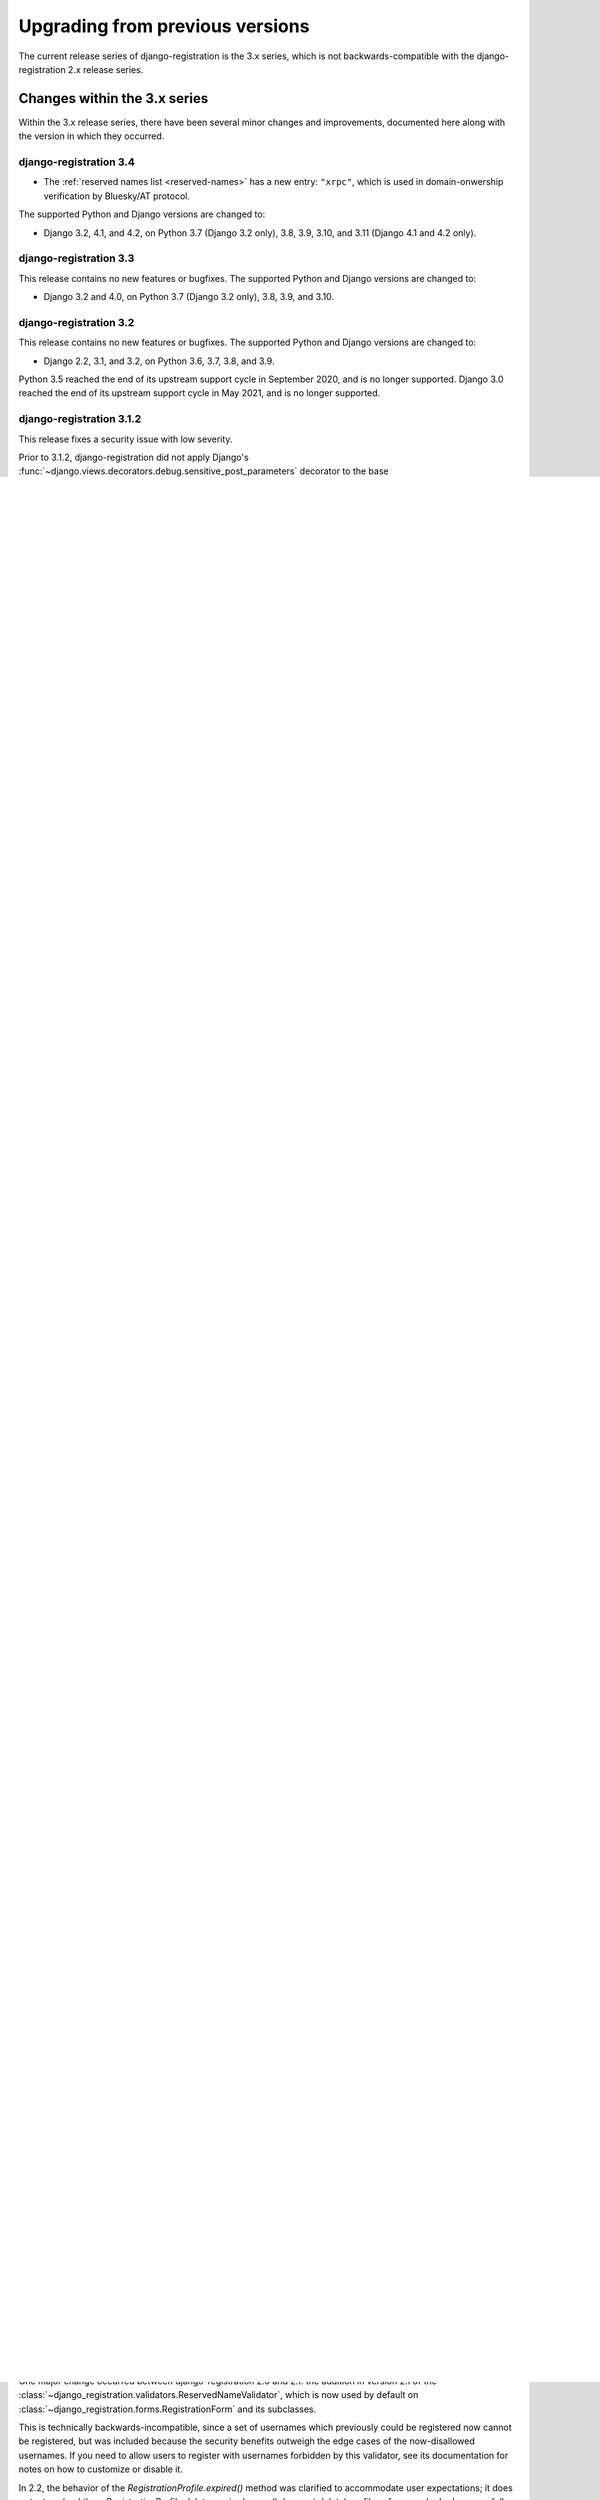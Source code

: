 .. _upgrade:


Upgrading from previous versions
================================

The current release series of django-registration is the 3.x series, which is
not backwards-compatible with the django-registration 2.x release series.


Changes within the 3.x series
-----------------------------

Within the 3.x release series, there have been several minor changes and
improvements, documented here along with the version in which they occurred.

django-registration 3.4
~~~~~~~~~~~~~~~~~~~~~~~

* The :ref:`reserved names list <reserved-names>` has a new entry: ``"xrpc"``,
  which is used in domain-onwership verification by Bluesky/AT protocol.

The supported Python and Django versions are changed to:

* Django 3.2, 4.1, and 4.2, on Python 3.7 (Django 3.2 only), 3.8, 3.9, 3.10,
  and 3.11 (Django 4.1 and 4.2 only).

django-registration 3.3
~~~~~~~~~~~~~~~~~~~~~~~

This release contains no new features or bugfixes. The supported Python and
Django versions are changed to:

* Django 3.2 and 4.0, on Python 3.7 (Django 3.2 only), 3.8, 3.9, and 3.10.

django-registration 3.2
~~~~~~~~~~~~~~~~~~~~~~~

This release contains no new features or bugfixes. The supported Python and
Django versions are changed to:

* Django 2.2, 3.1, and 3.2, on Python 3.6, 3.7, 3.8, and 3.9.

Python 3.5 reached the end of its upstream support cycle in September 2020, and
is no longer supported. Django 3.0 reached the end of its upstream support
cycle in May 2021, and is no longer supported.

django-registration 3.1.2
~~~~~~~~~~~~~~~~~~~~~~~~~

This release fixes a security issue with low severity.

Prior to 3.1.2, django-registration did not apply Django's
:func:`~django.views.decorators.debug.sensitive_post_parameters` decorator to
the base :class:`~django_registration.views.RegistrationView`. This meant that
if detailed error reports, such as `Django's error reports emailed to site
staff
<https://docs.djangoproject.com/en/3.1/howto/error-reporting/#email-reports>`_,
were enabled, and a server-side error occurred during account registration, the
generated error report would include all fields submitted in the HTTP request,
some of which are potentially sensitive depending on the user-account model and
registration workflow in use.

This issue is CVE-2021-21416 and GitHub security advisory GHSA-58c7-px5v-82hh.

Thanks to Martin Morgenstern for reporting this issue.

Django-registration 3.1
~~~~~~~~~~~~~~~~~~~~~~~

* When an attempt was made to use django-registration with a custom user model,
  but *without* explicitly subclassing
  :class:`~django_registration.forms.RegistrationForm` to point to that user
  model, previously the result would be a cryptic exception and error message
  raised from within Django, complaining about trying to work with the
  swapped-out user model. :class:`~django_registration.views.RegistrationView`
  now explicitly raises :exc:`~django.core.exceptions.ImproperlyConfigured`
  with an informative error message to make it clear what has happened, and
  directs the developer to the documentation for using custom user models in
  django-registration.

* A new validator,
  :class:`~django_registration.validators.HTML5EmailValidator`, is included and
  is applied by default to the email field of
  :class:`~django_registration.forms.RegistrationForm`. The HTML5 email address
  grammar is more restrictive than the RFC grammar, but primarily in
  disallowing rare and problematic features.

* Support for Python 2 was dropped, as Python 2 is EOL as of 2020-01-01. As a
  result, support for Django 1.11 (EOL April 2020) was also dropped; the
  minimum supported Django version is now 2.2.


django-registration 3.0.1
~~~~~~~~~~~~~~~~~~~~~~~~~

* The :ref:`custom validators <validators>` are now serializable.

* Although no code changes were required, this release officially marks itself
  compatible with Python 3.7 and with django 2.2.


Changes between django-registration 2.x and 3.x
-----------------------------------------------

Module renaming
~~~~~~~~~~~~~~~

Prior to 3.x, django-registration installed a Python module named
`registration`. To avoid silent incompatibilities, and to conform to more
recent best practices, django-registration 3.x now installs a module named
`django_registration`. Attempts to import from the `registration` module will
immediately fail with :exc:`ImportError`.

Many installations will be able to adapt by replacing references to
`registration` with references to `django_registration`.


Removal of model-based workflow
~~~~~~~~~~~~~~~~~~~~~~~~~~~~~~~

The two-step model-based signup workflow, which has been present since the
first public release of django-registration in 2007, has now been removed. In
its place, it is recommended that you use :ref:`the two-step activation
workflow <activation-workflow>` instead, as that workflow requires no
server-side storage of additional data beyond the user account itself.


Renaming of two-step activation workflow
~~~~~~~~~~~~~~~~~~~~~~~~~~~~~~~~~~~~~~~~

:ref:`The two-step activation workflow <activation-workflow>` was previously
found at `registration.backends.hmac`; it has been renamed and is now found at
`registration.backends.activation`.


Renaming of one-step workflow
~~~~~~~~~~~~~~~~~~~~~~~~~~~~~

:ref:`The one-step workflow <one-step-workflow>` was previously found at
`registration.backends.simple`; it has been renamed and is now found at
`registration.backends.one_step`.


Removal of auth URLs
~~~~~~~~~~~~~~~~~~~~

Prior to 3.x, django-registration's default URLconf modules for its built-in
workflows would attempt to include the Django auth views (login, logout,
password reset, etc.) for you. This became untenable with the rewrite of
Django's auth views to be class-based, as it required detecting the set of auth
views and choosing a set of URL patterns at runtime.

As a result, auth views are no longer automatically configured for you; if you
want them, :func:`~django.urls.include` the URLconf `django.contrib.auth.urls`
at a location of your choosing.


Distinguishing activation failure conditions
~~~~~~~~~~~~~~~~~~~~~~~~~~~~~~~~~~~~~~~~~~~~

Prior to 3.x, failures to activate a user account (in workflows which use
activation) all simply returned `None` in place of the activated account. This
meant it was not possible to determine, from inspecting the result, what
exactly caused the failure.

In django-registration 3.x, activation failures raise an exception --
:exc:`~django_registration.exceptions.ActivationError` -- with a message and
code (such as `"expired"`), to indicate the cause of failure. This exception is
caught by :class:`~django_registration.views.ActivationView` and turned into
the template context variable `activation_error`.


Changes to custom user support
~~~~~~~~~~~~~~~~~~~~~~~~~~~~~~

Support for custom user models has been brought more in line with the features
Django offers. This affects compatibility of custom user models with
django-registration's default forms and views. In particular, custom user
models should now provide, in addition to
:attr:`~django.contrib.auth.CustomUser.USERNAME_FIELD`, the
:meth:`~django.contrib.auth.models.AbstractBaseUser.get_username` and
:meth:`~django.contrib.auth.models.AbstractBaseUser.get_email_field_name`
methods. See :ref:`the custom user documentation <custom-user>` for details.


Changes to `success_url`
~~~~~~~~~~~~~~~~~~~~~~~~~~

Both the registration and activation views mimic Django's own generic views in
supporting a choice of ways to specify where to redirect after a successful
registration or activation; you can either set the attribute
:attr:`~django_registration.views.RegistrationView.success_url` on the view
class, or implement the method
:meth:`~django_registration.views.RegistrationView.get_success_url` . However,
there is a key difference between the base Django generic-view version of this,
and the version in django-registration: when calling a
:meth:`~django_registration.views.RegistrationView.get_success_url` method,
django-registration passes the user account as an argument.

This is incompatible with the behavior of Django's base
:class:`~django.views.generic.edit.FormMixin`, which expects
:meth:`~django.views.generic.edit.FormMixin.get_success_url` to take zero
arguments.

Also, earlier versions of django-registration allowed
:attr:`~django_registration.views.RegistrationView.success_url` and
:meth:`~django_registration.views.RegistrationView.get_success_url` to provide
either a string URL, or a tuple of `(viewname, args, kwargs)` to pass to
Django's :func:`~django.urls.reverse` helper, in order to work around issues
caused by calling :func:`~django.urls.reverse` at the level of a class
attribute.

In django-registration 3.x, the `user` argument to
:meth:`~django_registration.views.RegistrationView.get_success_url` is now
optional, meaning :class:`~django.views.generic.edit.FormMixin`'s default
behavior is now compatible with any
:meth:`~django_registration.views.RegistrationView.get_success_url`
implementation that doesn't require the user object; as a result,
implementations which don't rely on the user object should either switch to
specifying :attr:`~django_registration.views.RegistrationView.success_url` as
an attribute, or change their own signature to `get_success_url(self,
user=None)`.

Also, the ability to supply the 3-tuple of arguments for
:func:`~django.urls.reverse` has been removed; both
:attr:`~django_registration.views.RegistrationView.success_url` and
:meth:`~django_registration.views.RegistrationView.get_success_url` now *must*
be/return either a string, or a lazy object that resolves to a string. To avoid
class-level calls to :func:`~django.urls.reverse`, use
`django.urls.reverse_lazy()` instead.


Removed "no free email" form
~~~~~~~~~~~~~~~~~~~~~~~~~~~~

Earlier versions of django-registration included a form class,
`RegistrationFormNoFreeEmail`, which attempted to forbid user signups using
common free/throwaway email providers. Since this is a pointless task (the
number of possible domains of such providers is ever-growing), this form class
has been removed.


Template names
~~~~~~~~~~~~~~

Since django-registration's Python module has been renamed from `registration`
to `django_registration`, its default template folder has also been renamed,
from `registration` to `django_registration`. Additionally, the following
templates have undergone name changes:

* The default template name for the body of the activation email in the
  two-step activation workflow is now
  `django_registration/activation_email_body.txt` (previously, it was
  `registration/activation_email.txt`)

* The default template name for
  :class:`~django_registration.views.ActivationView` and its subclasses is now
  `django_registration/activation_failed.html` (previously, it was
  `registration/activate.html`).


Renaming of URL patterns
~~~~~~~~~~~~~~~~~~~~~~~~

Prior to 3.x, django-registration's included URLconf modules provided URL
pattern names beginning with `"registration"`. For example:
`"registration_register"`. In 3.x, these are all renamed to begin with
`"django_registration"`. For example: `"django_registration_register"`.

Removal of `cleanupregistration` management command
~~~~~~~~~~~~~~~~~~~~~~~~~~~~~~~~~~~~~~~~~~~~~~~~~~~

The "cleanupregistration" management command, and the
RegistrationProfile.objects.delete_expired_users() and
RegistrationProfile.objects.expired() methods, were removed in
django-registration 3.0.  Deployments which need a way to identify and delete
expired accounts should determine how they wish to do so and implement their
own methods for this.

Other changes
~~~~~~~~~~~~~

The URLconf `registration.urls` has been removed; it was an alias for the
URLconf of the model-based workflow, which has also been removed.

The compatibility alias `registration.backends.default`, which also pointed to
the model-based workflow, has been removed.


Changes during the 2.x release series
-------------------------------------

One major change occurred between django-registration 2.0 and 2.1: the addition
in version 2.1 of the
:class:`~django_registration.validators.ReservedNameValidator`, which is now
used by default on :class:`~django_registration.forms.RegistrationForm` and its
subclasses.

This is technically backwards-incompatible, since a set of usernames which
previously could be registered now cannot be registered, but was included
because the security benefits outweigh the edge cases of the now-disallowed
usernames. If you need to allow users to register with usernames forbidden by
this validator, see its documentation for notes on how to customize or disable
it.

In 2.2, the behavior of the `RegistrationProfile.expired()` method was
clarified to accommodate user expectations; it does *not* return (and thus,
`RegistrationProfile.delete_expired_users()` does not delete) profiles of users
who had successfully activated.

In django-registration 2.3, the new validators
:func:`~django_registration.validators.validate_confusables` and
:func:`~django_registration.validators.validate_confusables_email` were added,
and are applied by default to the username field and email field, respectively,
of registration forms. This may cause some usernames which previously were
accepted to no longer be accepted, but like the reserved-name validator this
change was made because its security benefits significantly outweigh the edge
cases in which it might disallow an otherwise-acceptable username or email
address. If for some reason you need to allow registration with usernames or
email addresses containing potentially dangerous use of Unicode, you can
subclass the registration form and remove these validators, though doing so is
not recommended.


Versions prior to 2.0
---------------------

A 1.0 release of django-registration existed, but the 2.x series was compatible
with it.

Prior to 1.0, the most widely-adopted version of django-registration was 0.8;
the changes from 0.8 to 2.x were large and significant, and if any
installations on 0.8 still exist and wish to upgrade to more recent versions,
it is likely the most effective route will be to discard all code using 0.8 and
start over from scratch with a 3.x release.
